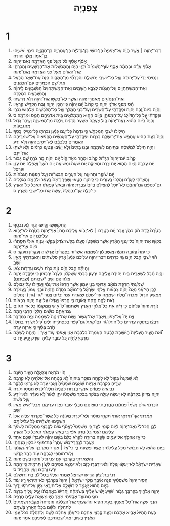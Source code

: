 #+TITLE: צְפַנְיָה 
* 1  
1. דְּבַר־יְהוָ֣ה ׀ אֲשֶׁ֣ר הָיָ֗ה אֶל־צְפַנְיָה֙ בֶּן־כּוּשִׁ֣י בֶן־גְּדַלְיָ֔ה בֶּן־אֲמַרְיָ֖ה בֶּן־חִזְקִיָּ֑ה בִּימֵ֛י יֹאשִׁיָּ֥הוּ בֶן־אָמֹ֖ון מֶ֥לֶךְ יְהוּדָֽה׃ 
2. אָסֹ֨ף אָסֵ֜ף כֹּ֗ל מֵעַ֛ל פְּנֵ֥י הָאֲדָמָ֖ה נְאֻם־יְהוָֽה׃ 
3. אָסֵ֨ף אָדָ֜ם וּבְהֵמָ֗ה אָסֵ֤ף עֹוף־הַשָּׁמַ֙יִם֙ וּדְגֵ֣י הַיָּ֔ם וְהַמַּכְשֵׁלֹ֖ות אֶת־הָרְשָׁעִ֑ים וְהִכְרַתִּ֣י אֶת־הָאָדָ֗ם מֵעַ֛ל פְּנֵ֥י הָאֲדָמָ֖ה נְאֻם־יְהוָֽה׃ 
4. וְנָטִ֤יתִי יָדִי֙ עַל־יְהוּדָ֔ה וְעַ֖ל כָּל־יֹושְׁבֵ֣י יְרוּשָׁלָ֑͏ִם וְהִכְרַתִּ֞י מִן־הַמָּקֹ֤ום הַזֶּה֙ אֶת־שְׁאָ֣ר הַבַּ֔עַל אֶת־שֵׁ֥ם הַכְּמָרִ֖ים עִם־הַכֹּהֲנִֽים׃ 
5. וְאֶת־הַמִּשְׁתַּחֲוִ֥ים עַל־הַגַּגֹּ֖ות לִצְבָ֣א הַשָּׁמָ֑יִם וְאֶת־הַמִּֽשְׁתַּחֲוִים֙ הַנִּשְׁבָּעִ֣ים לַֽיהוָ֔ה וְהַנִּשְׁבָּעִ֖ים בְּמַלְכָּֽם׃ 
6. וְאֶת־הַנְּסֹוגִ֖ים מֵאַחֲרֵ֣י יְהוָ֑ה וַאֲשֶׁ֛ר לֹֽא־בִקְשׁ֥וּ אֶת־יְהוָ֖ה וְלֹ֥א דְרָשֻֽׁהוּ׃ 
7. הַ֕ס מִפְּנֵ֖י אֲדֹנָ֣י יְהוִ֑ה כִּ֤י קָרֹוב֙ יֹ֣ום יְהוָ֔ה כִּֽי־הֵכִ֧ין יְהוָ֛ה זֶ֖בַח הִקְדִּ֥ישׁ קְרֻאָֽיו׃ 
8. וְהָיָ֗ה בְּיֹום֙ זֶ֣בַח יְהוָ֔ה וּפָקַדְתִּ֥י עַל־הַשָּׂרִ֖ים וְעַל־בְּנֵ֣י הַמֶּ֑לֶךְ וְעַ֥ל כָּל־הַלֹּבְשִׁ֖ים מַלְבּ֥וּשׁ נָכְרִֽי׃ 
9. וּפָקַדְתִּ֗י עַ֧ל כָּל־הַדֹּולֵ֛ג עַל־הַמִּפְתָּ֖ן בַּיֹּ֣ום הַה֑וּא הַֽמְמַלְאִ֛ים בֵּ֥ית אֲדֹנֵיהֶ֖ם חָמָ֥ס וּמִרְמָֽה׃ ס 
10. וְהָיָה֩ בַיֹּ֨ום הַה֜וּא נְאֻם־יְהוָ֗ה קֹ֤ול צְעָקָה֙ מִשַּׁ֣עַר הַדָּגִ֔ים וִֽילָלָ֖ה מִן־הַמִּשְׁנֶ֑ה וְשֶׁ֥בֶר גָּדֹ֖ול מֵהַגְּבָעֹֽות׃ 
11. הֵילִ֖ילוּ יֹשְׁבֵ֣י הַמַּכְתֵּ֑שׁ כִּ֤י נִדְמָה֙ כָּל־עַ֣ם כְּנַ֔עַן נִכְרְת֖וּ כָּל־נְטִ֥ילֵי כָֽסֶף׃ 
12. וְהָיָה֙ בָּעֵ֣ת הַהִ֔יא אֲחַפֵּ֥שׂ אֶת־יְרוּשָׁלַ֖͏ִם בַּנֵּרֹ֑ות וּפָקַדְתִּ֣י עַל־הָאֲנָשִׁ֗ים הַקֹּֽפְאִים֙ עַל־שִׁמְרֵיהֶ֔ם הָאֹֽמְרִים֙ בִּלְבָבָ֔ם לֹֽא־יֵיטִ֥יב יְהוָ֖ה וְלֹ֥א יָרֵֽעַ׃ 
13. וְהָיָ֤ה חֵילָם֙ לִמְשִׁסָּ֔ה וּבָתֵּיהֶ֖ם לִשְׁמָמָ֑ה וּבָנ֤וּ בָתִּים֙ וְלֹ֣א יֵשֵׁ֔בוּ וְנָטְע֣וּ כְרָמִ֔ים וְלֹ֥א יִשְׁתּ֖וּ אֶת־יֵינָֽם׃ 
14. קָרֹ֤וב יֹום־יְהוָה֙ הַגָּדֹ֔ול קָרֹ֖וב וּמַהֵ֣ר מְאֹ֑ד קֹ֚ול יֹ֣ום יְהוָ֔ה מַ֥ר צֹרֵ֖חַ שָׁ֥ם גִּבֹּֽור׃ 
15. יֹ֥ום עֶבְרָ֖ה הַיֹּ֣ום הַה֑וּא יֹ֧ום צָרָ֣ה וּמְצוּקָ֗ה יֹ֤ום שֹׁאָה֙ וּמְשֹׁואָ֔ה יֹ֥ום חֹ֙שֶׁךְ֙ וַאֲפֵלָ֔ה יֹ֥ום עָנָ֖ן וַעֲרָפֶֽל׃ 
16. יֹ֥ום שֹׁופָ֖ר וּתְרוּעָ֑ה עַ֚ל הֶעָרִ֣ים הַבְּצֻרֹ֔ות וְעַ֖ל הַפִּנֹּ֥ות הַגְּבֹהֹֽות׃ 
17. וַהֲצֵרֹ֣תִי לָאָדָ֗ם וְהָֽלְכוּ֙ כַּֽעִוְרִ֔ים כִּ֥י לַֽיהוָ֖ה חָטָ֑אוּ וְשֻׁפַּ֤ךְ דָּמָם֙ כֶּֽעָפָ֔ר וּלְחֻמָ֖ם כַּגְּלָלִֽים׃ 
18. גַּם־כַּסְפָּ֨ם גַּם־זְהָבָ֜ם לֹֽא־יוּכַ֣ל לְהַצִּילָ֗ם בְּיֹום֙ עֶבְרַ֣ת יְהוָ֔ה וּבְאֵשׁ֙ קִנְאָתֹ֔ו תֵּאָכֵ֖ל כָּל־הָאָ֑רֶץ כִּֽי־כָלָ֤ה אַךְ־נִבְהָלָה֙ יַֽעֲשֶׂ֔ה אֵ֥ת כָּל־יֹשְׁבֵ֖י הָאָֽרֶץ׃ ס 
* 2  
1. הִֽתְקֹושְׁשׁ֖וּ וָקֹ֑ושּׁוּ הַגֹּ֖וי לֹ֥א נִכְסָֽף׃ 
2. בְּטֶ֙רֶם֙ לֶ֣דֶת חֹ֔ק כְּמֹ֖ץ עָ֣בַר יֹ֑ום בְּטֶ֣רֶם ׀ לֹא־יָבֹ֣וא עֲלֵיכֶ֗ם חֲרֹון֙ אַף־יְהוָ֔ה בְּטֶ֙רֶם֙ לֹא־יָבֹ֣וא עֲלֵיכֶ֔ם יֹ֖ום אַף־יְהוָֽה׃ 
3. בַּקְּשׁ֤וּ אֶת־יְהוָה֙ כָּל־עַנְוֵ֣י הָאָ֔רֶץ אֲשֶׁ֥ר מִשְׁפָּטֹ֖ו פָּעָ֑לוּ בַּקְּשׁוּ־צֶ֙דֶק֙ בַּקְּשׁ֣וּ עֲנָוָ֔ה אוּלַי֙ תִּסָּ֣תְר֔וּ בְּיֹ֖ום אַף־יְהוָֽה׃ 
4. כִּ֤י עַזָּה֙ עֲזוּבָ֣ה תִֽהְיֶ֔ה וְאַשְׁקְלֹ֖ון לִשְׁמָמָ֑ה אַשְׁדֹּ֗וד בַּֽצָּהֳרַ֙יִם֙ יְגָ֣רְשׁ֔וּהָ וְעֶקְרֹ֖ון תֵּעָקֵֽר׃ ס 
5. הֹ֗וי יֹֽשְׁבֵ֛י חֶ֥בֶל הַיָּ֖ם גֹּ֣וי כְּרֵתִ֑ים דְּבַר־יְהוָ֣ה עֲלֵיכֶ֗ם כְּנַ֙עַן֙ אֶ֣רֶץ פְּלִשְׁתִּ֔ים וְהַאֲבַדְתִּ֖יךְ מֵאֵ֥ין יֹושֵֽׁב׃ 
6. וְֽהָיְתָ֞ה חֶ֣בֶל הַיָּ֗ם נְוֹ֛ת כְּרֹ֥ת רֹעִ֖ים וְגִדְרֹ֥ות צֹֽאן׃ 
7. וְהָ֣יָה חֶ֗בֶל לִשְׁאֵרִ֛ית בֵּ֥ית יְהוּדָ֖ה עֲלֵיהֶ֣ם יִרְע֑וּן בְּבָתֵּ֣י אַשְׁקְלֹ֗ון בָּעֶ֙רֶב֙ יִרְבָּצ֔וּן כִּ֧י יִפְקְדֵ֛ם יְהוָ֥ה אֱלֹהֵיהֶ֖ם וְשָׁ֥ב *שְׁבוּתָם (שְׁבִיתָֽם)׃ 
8. שָׁמַ֙עְתִּי֙ חֶרְפַּ֣ת מֹואָ֔ב וְגִדּוּפֵ֖י בְּנֵ֣י עַמֹּ֑ון אֲשֶׁ֤ר חֵֽרְפוּ֙ אֶת־עַמִּ֔י וַיַּגְדִּ֖ילוּ עַל־גְּבוּלָֽם׃ 
9. לָכֵ֣ן חַי־אָ֡נִי נְאֻם֩ יְהוָ֨ה צְבָאֹ֜ות אֱלֹהֵ֣י יִשְׂרָאֵ֗ל כִּֽי־מֹואָ֞ב כִּסְדֹ֤ם תִּֽהְיֶה֙ וּבְנֵ֤י עַמֹּון֙ כַּֽעֲמֹרָ֔ה מִמְשַׁ֥ק חָר֛וּל וּמִכְרֵה־מֶ֥לַח וּשְׁמָמָ֖ה עַד־עֹולָ֑ם שְׁאֵרִ֤ית עַמִּי֙ יְבָזּ֔וּם וְיֶ֥תֶר *גֹּוי (גֹּויִ֖י) יִנְחָלֽוּם׃ 
10. זֹ֥את לָהֶ֖ם תַּ֣חַת גְּאֹונָ֑ם כִּ֤י חֵֽרְפוּ֙ וַיַּגְדִּ֔לוּ עַל־עַ֖ם יְהוָ֥ה צְבָאֹֽות׃ 
11. נֹורָ֤א יְהוָה֙ עֲלֵיהֶ֔ם כִּ֣י רָזָ֔ה אֵ֖ת כָּל־אֱלֹהֵ֣י הָאָ֑רֶץ וְיִשְׁתַּֽחֲווּ־לֹו֙ אִ֣ישׁ מִמְּקֹומֹ֔ו כֹּ֖ל אִיֵּ֥י הַגֹּויִֽם׃ 
12. גַּם־אַתֶּ֣ם כּוּשִׁ֔ים חַֽלְלֵ֥י חַרְבִּ֖י הֵֽמָּה׃ 
13. וְיֵ֤ט יָדֹו֙ עַל־צָפֹ֔ון וִֽיאַבֵּ֖ד אֶת־אַשּׁ֑וּר וְיָשֵׂ֤ם אֶת־נִֽינְוֵה֙ לִשְׁמָמָ֔ה צִיָּ֖ה כַּמִּדְבָּֽר׃ 
14. וְרָבְצ֨וּ בְתֹוכָ֤הּ עֲדָרִים֙ כָּל־חַיְתֹו־גֹ֔וי גַּם־קָאַת֙ גַּם־קִפֹּ֔ד בְּכַפְתֹּרֶ֖יהָ יָלִ֑ינוּ קֹ֠ול יְשֹׁורֵ֤ר בַּֽחַלֹּון֙ חֹ֣רֶב בַּסַּ֔ף כִּ֥י אַרְזָ֖ה עֵרָֽה׃ 
15. זֹ֞֠את הָעִ֤יר הָעַלִּיזָה֙ הַיֹּושֶׁ֣בֶת לָבֶ֔טַח הָאֹֽמְרָה֙ בִּלְבָבָ֔הּ אֲנִ֖י וְאַפְסִ֣י עֹ֑וד אֵ֣יךְ ׀ הָיְתָ֣ה לְשַׁמָּ֗ה מַרְבֵּץ֙ לַֽחַיָּ֔ה כֹּ֚ל עֹובֵ֣ר עָלֶ֔יהָ יִשְׁרֹ֖ק יָנִ֥יעַ יָדֹֽו׃ ס 
* 3  
1. הֹ֥וי מֹרְאָ֖ה וְנִגְאָלָ֑ה הָעִ֖יר הַיֹּונָֽה׃ 
2. לֹ֤א שָֽׁמְעָה֙ בְּקֹ֔ול לֹ֥א לָקְחָ֖ה מוּסָ֑ר בַּֽיהוָה֙ לֹ֣א בָטָ֔חָה אֶל־אֱלֹהֶ֖יהָ לֹ֥א קָרֵֽבָה׃ 
3. שָׂרֶ֣יהָ בְקִרְבָּ֔הּ אֲרָיֹ֖ות שֹֽׁאֲגִ֑ים שֹׁפְטֶ֙יהָ֙ זְאֵ֣בֵי עֶ֔רֶב לֹ֥א גָרְמ֖וּ לַבֹּֽקֶר׃ 
4. נְבִיאֶ֙יהָ֙ פֹּֽחֲזִ֔ים אַנְשֵׁ֖י בֹּֽגְדֹ֑ות כֹּהֲנֶ֙יהָ֙ חִלְּלוּ־קֹ֔דֶשׁ חָמְס֖וּ תֹּורָֽה׃ 
5. יְהוָ֤ה צַדִּיק֙ בְּקִרְבָּ֔הּ לֹ֥א יַעֲשֶׂ֖ה עַוְלָ֑ה בַּבֹּ֨קֶר בַּבֹּ֜קֶר מִשְׁפָּטֹ֨ו יִתֵּ֤ן לָאֹור֙ לֹ֣א נֶעְדָּ֔ר וְלֹֽא־יֹודֵ֥עַ עַוָּ֖ל בֹּֽשֶׁת׃ 
6. הִכְרַ֣תִּי גֹויִ֗ם נָשַׁ֙מּוּ֙ פִּנֹּותָ֔ם הֶחֱרַ֥בְתִּי חֽוּצֹותָ֖ם מִבְּלִ֣י עֹובֵ֑ר נִצְדּ֧וּ עָרֵיהֶ֛ם מִבְּלִי־אִ֖ישׁ מֵאֵ֥ין יֹושֵֽׁב׃ 
7. אָמַ֜רְתִּי אַךְ־תִּירְאִ֤י אֹותִי֙ תִּקְחִ֣י מוּסָ֔ר וְלֹֽא־יִכָּרֵ֣ת מְעֹונָ֔הּ כֹּ֥ל אֲשֶׁר־פָּקַ֖דְתִּי עָלֶ֑יהָ אָכֵן֙ הִשְׁכִּ֣ימוּ הִשְׁחִ֔יתוּ כֹּ֖ל עֲלִילֹותָֽם׃ 
8. לָכֵ֤ן חַכּוּ־לִי֙ נְאֻם־יְהוָ֔ה לְיֹ֖ום קוּמִ֣י לְעַ֑ד כִּ֣י מִשְׁפָּטִי֩ לֶאֱסֹ֨ף גֹּויִ֜ם לְקָבְצִ֣י מַמְלָכֹ֗ות לִשְׁפֹּ֨ךְ עֲלֵיהֶ֤ם זַעְמִי֙ כֹּ֚ל חֲרֹ֣ון אַפִּ֔י כִּ֚י בְּאֵ֣שׁ קִנְאָתִ֔י תֵּאָכֵ֖ל כָּל־הָאָֽרֶץ׃ 
9. כִּֽי־אָ֛ז אֶהְפֹּ֥ךְ אֶל־עַמִּ֖ים שָׂפָ֣ה בְרוּרָ֑ה לִקְרֹ֤א כֻלָּם֙ בְּשֵׁ֣ם יְהוָ֔ה לְעָבְדֹ֖ו שְׁכֶ֥ם אֶחָֽד׃ 
10. מֵעֵ֖בֶר לְנַֽהֲרֵי־כ֑וּשׁ עֲתָרַי֙ בַּת־פּוּצַ֔י יֹובִל֖וּן מִנְחָתִֽי׃ 
11. בַּיֹּ֣ום הַה֗וּא לֹ֤א תֵבֹ֙ושִׁי֙ מִכֹּ֣ל עֲלִילֹתַ֔יִךְ אֲשֶׁ֥ר פָּשַׁ֖עַתְּ בִּ֑י כִּי־אָ֣ז ׀ אָסִ֣יר מִקִּרְבֵּ֗ךְ עַלִּיזֵי֙ גַּאֲוָתֵ֔ךְ וְלֹֽא־תֹוסִ֧פִי לְגָבְהָ֛ה עֹ֖וד בְּהַ֥ר קָדְשִֽׁי׃ 
12. וְהִשְׁאַרְתִּ֣י בְקִרְבֵּ֔ךְ עַ֥ם עָנִ֖י וָדָ֑ל וְחָס֖וּ בְּשֵׁ֥ם יְהוָֽה׃ 
13. שְׁאֵרִ֨ית יִשְׂרָאֵ֜ל לֹֽא־יַעֲשׂ֤וּ עַוְלָה֙ וְלֹא־יְדַבְּר֣וּ כָזָ֔ב וְלֹֽא־יִמָּצֵ֥א בְּפִיהֶ֖ם לְשֹׁ֣ון תַּרְמִ֑ית כִּֽי־הֵ֛מָּה יִרְע֥וּ וְרָבְצ֖וּ וְאֵ֥ין מַחֲרִֽיד׃ ס 
14. רָנִּי֙ בַּת־צִיֹּ֔ון הָרִ֖יעוּ יִשְׂרָאֵ֑ל שִׂמְחִ֤י וְעָלְזִי֙ בְּכָל־לֵ֔ב בַּ֖ת יְרוּשָׁלָֽ͏ִם׃ 
15. הֵסִ֤יר יְהוָה֙ מִשְׁפָּטַ֔יִךְ פִּנָּ֖ה אֹֽיְבֵ֑ךְ מֶ֣לֶךְ יִשְׂרָאֵ֤ל ׀ יְהוָה֙ בְּקִרְבֵּ֔ךְ לֹא־תִֽירְאִ֥י רָ֖ע עֹֽוד׃ 
16. בַּיֹּ֣ום הַה֔וּא יֵאָמֵ֥ר לִירֽוּשָׁלַ֖͏ִם אַל־תִּירָ֑אִי צִיֹּ֖ון אַל־יִרְפּ֥וּ יָדָֽיִךְ׃ 
17. יְהוָ֧ה אֱלֹהַ֛יִךְ בְּקִרְבֵּ֖ך גִּבֹּ֣ור יֹושִׁ֑יעַ יָשִׂ֨ישׂ עָלַ֜יִךְ בְּשִׂמְחָ֗ה יַחֲרִישׁ֙ בְּאַ֣הֲבָתֹ֔ו יָגִ֥יל עָלַ֖יִךְ בְּרִנָּֽה׃ 
18. נוּגֵ֧י מִמֹּועֵ֛ד אָסַ֖פְתִּי מִמֵּ֣ךְ הָי֑וּ מַשְׂאֵ֥ת עָלֶ֖יהָ חֶרְפָּֽה׃ 
19. הִנְנִ֥י עֹשֶׂ֛ה אֶת־כָּל־מְעַנַּ֖יִךְ בָּעֵ֣ת הַהִ֑יא וְהֹושַׁעְתִּ֣י אֶת־הַצֹּלֵעָ֗ה וְהַנִּדָּחָה֙ אֲקַבֵּ֔ץ וְשַׂמְתִּים֙ לִתְהִלָּ֣ה וּלְשֵׁ֔ם בְּכָל־הָאָ֖רֶץ בָּשְׁתָּֽם׃ 
20. בָּעֵ֤ת הַהִיא֙ אָבִ֣יא אֶתְכֶ֔ם וּבָעֵ֖ת קַבְּצִ֣י אֶתְכֶ֑ם כִּֽי־אֶתֵּ֨ן אֶתְכֶ֜ם לְשֵׁ֣ם וְלִתְהִלָּ֗ה בְּכֹל֙ עַמֵּ֣י הָאָ֔רֶץ בְּשׁוּבִ֧י אֶת־שְׁבוּתֵיכֶ֛ם לְעֵינֵיכֶ֖ם אָמַ֥ר יְהוָֽה׃ 

